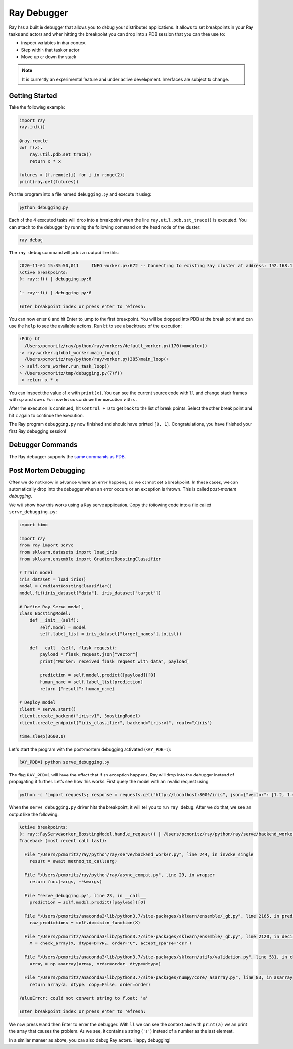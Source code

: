 Ray Debugger
=============

Ray has a built in debugger that allows you to debug your distributed applications. It allows
to set breakpoints in your Ray tasks and actors and when hitting the breakpoint you can
drop into a PDB session that you can then use to:

- Inspect variables in that context
- Step within that task or actor
- Move up or down the stack

.. note::

    It is currently an experimental feature and under active development. Interfaces are subject to change.

Getting Started
---------------

Take the following example:

.. code-block:: python

    import ray
    ray.init()

    @ray.remote
    def f(x):
        ray.util.pdb.set_trace()
        return x * x

    futures = [f.remote(i) for i in range(2)]
    print(ray.get(futures))

Put the program into a file named ``debugging.py`` and execute it using:

.. code-block:: bash

    python debugging.py


Each of the 4 executed tasks will drop into a breakpoint when the line
``ray.util.pdb.set_trace()`` is executed. You can attach to the debugger by running
the following command on the head node of the cluster:

.. code-block:: bash

    ray debug

The ``ray debug`` command will print an output like this:

.. code-block:: text

    2020-11-04 15:35:50,011	INFO worker.py:672 -- Connecting to existing Ray cluster at address: 192.168.1.105:6379
    Active breakpoints:
    0: ray::f() | debugging.py:6

    1: ray::f() | debugging.py:6

    Enter breakpoint index or press enter to refresh:


You can now enter ``0`` and hit Enter to jump to the first breakpoint. You will be dropped into PDB
at the break point and can use the ``help`` to see the available actions. Run ``bt`` to see a backtrace
of the execution:

.. code-block:: text

    (Pdb) bt
      /Users/pcmoritz/ray/python/ray/workers/default_worker.py(170)<module>()
    -> ray.worker.global_worker.main_loop()
      /Users/pcmoritz/ray/python/ray/worker.py(385)main_loop()
    -> self.core_worker.run_task_loop()
    > /Users/pcmoritz/tmp/debugging.py(7)f()
    -> return x * x

You can inspect the value of ``x`` with ``print(x)``. You can see the current source code with ``ll``
and change stack frames with ``up`` and ``down``. For now let us continue the execution with ``c``.

After the execution is continued, hit ``Control + D`` to get back to the list of break points. Select
the other break point and hit ``c`` again to continue the execution.

The Ray program ``debugging.py`` now finished and should have printed ``[0, 1]``. Congratulations, you
have finished your first Ray debugging session!

Debugger Commands
-----------------

The Ray debugger supports the
`same commands as PDB
<https://docs.python.org/3/library/pdb.html#debugger-commands>`_.

Post Mortem Debugging
---------------------

Often we do not know in advance where an error happens, so we cannot set a breakpoint. In these cases,
we can automatically drop into the debugger when an error occurs or an exception is thrown. This is called *post-mortem debugging*.

We will show how this works using a Ray serve application. Copy the following code into a file called
``serve_debugging.py``:

.. code-block:: python

    import time

    import ray
    from ray import serve
    from sklearn.datasets import load_iris
    from sklearn.ensemble import GradientBoostingClassifier

    # Train model
    iris_dataset = load_iris()
    model = GradientBoostingClassifier()
    model.fit(iris_dataset["data"], iris_dataset["target"])

    # Define Ray Serve model,
    class BoostingModel:
        def __init__(self):
            self.model = model
            self.label_list = iris_dataset["target_names"].tolist()

        def __call__(self, flask_request):
            payload = flask_request.json["vector"]
            print("Worker: received flask request with data", payload)

            prediction = self.model.predict([payload])[0]
            human_name = self.label_list[prediction]
            return {"result": human_name}

    # Deploy model
    client = serve.start()
    client.create_backend("iris:v1", BoostingModel)
    client.create_endpoint("iris_classifier", backend="iris:v1", route="/iris")

    time.sleep(3600.0)

Let's start the program with the post-mortem debugging activated (``RAY_PDB=1``):

.. code-block:: bash

    RAY_PDB=1 python serve_debugging.py

The flag ``RAY_PDB=1`` will have the effect that if an exception happens, Ray will
drop into the debugger instead of propagating it further. Let's see how this works!
First query the model with an invalid request using

.. code-block:: bash

    python -c 'import requests; response = requests.get("http://localhost:8000/iris", json={"vector": [1.2, 1.0, 1.1, "a"]})'

When the ``serve_debugging.py`` driver hits the breakpoint, it will tell you to run
``ray debug``. After we do that, we see an output like the following:

.. code-block:: text

    Active breakpoints:
    0: ray::RayServeWorker_BoostingModel.handle_request() | /Users/pcmoritz/ray/python/ray/serve/backend_worker.py:249
    Traceback (most recent call last):

      File "/Users/pcmoritz/ray/python/ray/serve/backend_worker.py", line 244, in invoke_single
        result = await method_to_call(arg)

      File "/Users/pcmoritz/ray/python/ray/async_compat.py", line 29, in wrapper
        return func(*args, **kwargs)

      File "serve_debugging.py", line 23, in __call__
        prediction = self.model.predict([payload])[0]

      File "/Users/pcmoritz/anaconda3/lib/python3.7/site-packages/sklearn/ensemble/_gb.py", line 2165, in predict
        raw_predictions = self.decision_function(X)

      File "/Users/pcmoritz/anaconda3/lib/python3.7/site-packages/sklearn/ensemble/_gb.py", line 2120, in decision_function
        X = check_array(X, dtype=DTYPE, order="C", accept_sparse='csr')

      File "/Users/pcmoritz/anaconda3/lib/python3.7/site-packages/sklearn/utils/validation.py", line 531, in check_array
        array = np.asarray(array, order=order, dtype=dtype)

      File "/Users/pcmoritz/anaconda3/lib/python3.7/site-packages/numpy/core/_asarray.py", line 83, in asarray
        return array(a, dtype, copy=False, order=order)

    ValueError: could not convert string to float: 'a'

    Enter breakpoint index or press enter to refresh:

We now press ``0`` and then Enter to enter the debugger. With ``ll`` we can see the context and with
``print(a)`` we an print the array that causes the problem. As we see, it contains a string (``'a'``)
instead of a number as the last element.

In a similar manner as above, you can also debug Ray actors. Happy debugging!
